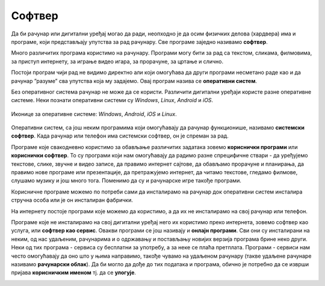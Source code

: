Софтвер
=======

Да би рачунар или дигитални уређај могао да ради, неопходно је да осим физичких делова (хардвера) има и програме, који представљају упутства за рад рачунару. 
Све програме заједно називамо **софтвер**.

Много различитих програма користимо на рачунару. Програми могу бити за рад са текстом, сликама, филмовима, за приступ интернету, за играње видео игара, за прорачуне, за цртање и слично. 

Постоји програм чији рад не видимо директно али који омогућава да други програми несметано раде као и да рачунар ”разуме” сва упутства која му задајемо. Овај програм назива се **оперативни систем**.

Без оперативног система рачунар не може да се користи. Различити дигитални уређаји користе разне оперативне системе. Неки познати оперативни системи су *Windows*, *Linux*, *Android* и *iOS*.


.. figure:: ../../_images/ikonice_OS.jpg
    :width: 780px
    :align: center

    Иконице за оперативне системе: *Windows*, *Android*, *iOS*  и *Linux*.

.. questionnote::
 Који оперативни систем има рачунар који користиш?

Оперативни систем, са још неким програмима који омогућавају да рачунар функционише, називамо **системски софтвер**. Када рачунар или телефон има системски софтвер, он је спреман за рад.

Програме које свакодневно користимо за обављање различитих задатака зовемо **кориснички програми** или **кориснички софтвер**. То су програми који нам омогућавају да радимо разне спрецифичне ствари - да уређујемо текстове, слике, звучне и видео записе, да правимо интернет сајтове, да обављамо прорачуне и планирања, да правимо нове програме или презентације, да претражујемо интернет, да читамо текстове, гледамо филмове, слушамо музику и још много тога. Поменимо да су и рачунарске игре такође програми. 

Корисничне програме можемо по потреби сами да инсталирамо на рачунар док оперативни систем инсталира стручна особа или је он инсталиран фабрички.

.. infonote::
 **Рачунар је употребљив за рад само у комбинацији одговарајућег хардвера и софтвера.**

	
.. image:: ../../_images/hardware_software.png
    :width: 300px
    :align: center

На интернету постоје програми које можемо да користимо, а да их не инсталирамо на свој рачунар или телефон. 

Програме које не инсталирамо на свој дигитални уређај него их користимо преко интернета, зовемо софтвер као услуга, или **софтвер као сервис**. 
Овакви програми се још називају и **онлајн програми**. Сви они су инсталирани на неким, од нас удаљеним, рачунарима и о одржавању и постављању новијих верзија 
програма брине неко други. Неки од тих програма - сервиса су бесплатни за употребу, а за неке се плаћа претплата.
Програми - сервиси нам често омогућавају да оно што у њима направимо, такође чувамо на удаљеном рачунару (такве удаљене рачунаре називамо **рачунарски облак**). 
Да би могло да дође до тих података и програма, обично је потребно да се изврши пријава **корисничким именом** тј. да се **улогује**.

.. image:: ../../_images/logovanje.png
    :width: 780px
    :align: center
	


.. infonote::
 Шта смо научили?
 
 - физичке делове (компоненте) рачунара зовемо **хардвер**;
 - програме који се извршавају на рачунару зовемо **софтвер**;
 - **оперативни систем** је главни програм на рачунару или телефону, који омогућава функционисање рачунара и извршавање других програма;
 - **сервиси** представљају скуп услуга на интернету, као што је коришћење програма из рачунарског облака и чување података у облаку;

